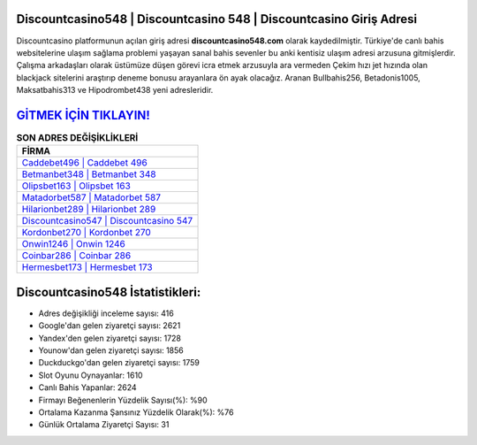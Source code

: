 ﻿Discountcasino548 | Discountcasino 548 | Discountcasino Giriş Adresi
===================================

.. image:: images/discountcasino-giris.jpg
   :width: 600
   
Discountcasino platformunun açılan giriş adresi **discountcasino548.com** olarak kaydedilmiştir. Türkiye'de canlı bahis websitelerine ulaşım sağlama problemi yaşayan sanal bahis sevenler bu anki kentisiz ulaşım adresi arzusuna gitmişlerdir. Çalışma arkadaşları olarak üstümüze düşen görevi icra etmek arzusuyla ara vermeden Çekim hızı jet hızında olan blackjack sitelerini araştırıp deneme bonusu arayanlara ön ayak olacağız. Aranan Bullbahis256, Betadonis1005, Maksatbahis313 ve Hipodrombet438 yeni adresleridir.

`GİTMEK İÇİN TIKLAYIN! <https://uclck.me/gonow>`_
==============

.. list-table:: **SON ADRES DEĞİŞİKLİKLERİ**
   :widths: 100
   :header-rows: 1

   * - FİRMA
   * - `Caddebet496 | Caddebet 496 <caddebet496-caddebet-496-caddebet-giris-adresi.html>`_
   * - `Betmanbet348 | Betmanbet 348 <betmanbet348-betmanbet-348-betmanbet-giris-adresi.html>`_
   * - `Olipsbet163 | Olipsbet 163 <olipsbet163-olipsbet-163-olipsbet-giris-adresi.html>`_	 
   * - `Matadorbet587 | Matadorbet 587 <matadorbet587-matadorbet-587-matadorbet-giris-adresi.html>`_	 
   * - `Hilarionbet289 | Hilarionbet 289 <hilarionbet289-hilarionbet-289-hilarionbet-giris-adresi.html>`_ 
   * - `Discountcasino547 | Discountcasino 547 <discountcasino547-discountcasino-547-discountcasino-giris-adresi.html>`_
   * - `Kordonbet270 | Kordonbet 270 <kordonbet270-kordonbet-270-kordonbet-giris-adresi.html>`_	 
   * - `Onwin1246 | Onwin 1246 <onwin1246-onwin-1246-onwin-giris-adresi.html>`_
   * - `Coinbar286 | Coinbar 286 <coinbar286-coinbar-286-coinbar-giris-adresi.html>`_
   * - `Hermesbet173 | Hermesbet 173 <hermesbet173-hermesbet-173-hermesbet-giris-adresi.html>`_
	 
Discountcasino548 İstatistikleri:
===================================	 
* Adres değişikliği inceleme sayısı: 416
* Google'dan gelen ziyaretçi sayısı: 2621
* Yandex'den gelen ziyaretçi sayısı: 1728
* Younow'dan gelen ziyaretçi sayısı: 1856
* Duckduckgo'dan gelen ziyaretçi sayısı: 1759
* Slot Oyunu Oynayanlar: 1610
* Canlı Bahis Yapanlar: 2624
* Firmayı Beğenenlerin Yüzdelik Sayısı(%): %90
* Ortalama Kazanma Şansınız Yüzdelik Olarak(%): %76
* Günlük Ortalama Ziyaretçi Sayısı: 31

